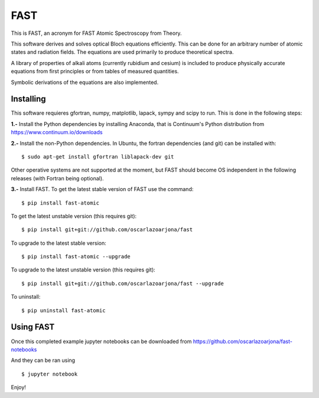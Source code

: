 FAST
====
This is FAST, an acronym for FAST Atomic Spectroscopy from Theory.

This software derives and solves optical Bloch equations efficiently. This can
be done for an arbitrary number of atomic states and radiation fields. The
equations are used primarily to produce theoretical spectra.

A library of properties of alkali atoms (currently rubidium and cesium) is
included to produce physically accurate equations from first principles or
from tables of measured quantities.

Symbolic derivations of the equations are also implemented.

Installing
----------
This software requieres gfortran, numpy, matplotlib, lapack, sympy and scipy to
run. This is done in the following steps:

**1.-** Install the Python dependencies by installing Anaconda, that is Continuum's
Python distribution from https://www.continuum.io/downloads

**2.-** Install the non-Python dependencies.
In Ubuntu, the fortran dependencies (and git) can be installed with:
::

    $ sudo apt-get install gfortran liblapack-dev git

Other operative systems are not supported at the moment, but FAST should become
OS independent in the following releases (with Fortran being optional).

**3.-** Install FAST.
To get the latest stable version of FAST use the command:
::

    $ pip install fast-atomic

To get the latest unstable version (this requires git):
::

    $ pip install git+git://github.com/oscarlazoarjona/fast

To upgrade to the latest stable version:
::

    $ pip install fast-atomic --upgrade

To upgrade to the latest unstable version (this requires git):
::

    $ pip install git+git://github.com/oscarlazoarjona/fast --upgrade

To uninstall:
::

    $ pip uninstall fast-atomic

Using FAST
----------

Once this completed example jupyter notebooks can be downloaded from
https://github.com/oscarlazoarjona/fast-notebooks

And they can be ran using
::

    $ jupyter notebook

Enjoy!
